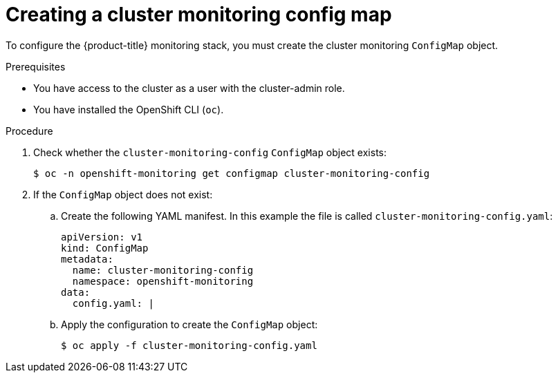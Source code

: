 // Module included in the following assemblies:
//
// * monitoring/cluster_monitoring/configuring-the-monitoring-stack.adoc

[id="creating-cluster-monitoring-configmap_{context}"]
= Creating a cluster monitoring config map

To configure the {product-title} monitoring stack, you must create the cluster monitoring `ConfigMap` object.

.Prerequisites

* You have access to the cluster as a user with the cluster-admin role.
* You have installed the OpenShift CLI (`oc`).

.Procedure

. Check whether the `cluster-monitoring-config` `ConfigMap` object exists:
+
[source,terminal]
----
$ oc -n openshift-monitoring get configmap cluster-monitoring-config
----

. If the `ConfigMap` object does not exist:
.. Create the following YAML manifest. In this example the file is called `cluster-monitoring-config.yaml`:
+
[source,yaml]
----
apiVersion: v1
kind: ConfigMap
metadata:
  name: cluster-monitoring-config
  namespace: openshift-monitoring
data:
  config.yaml: |
----
+
.. Apply the configuration to create the `ConfigMap` object:
+
[source,terminal]
----
$ oc apply -f cluster-monitoring-config.yaml
----
